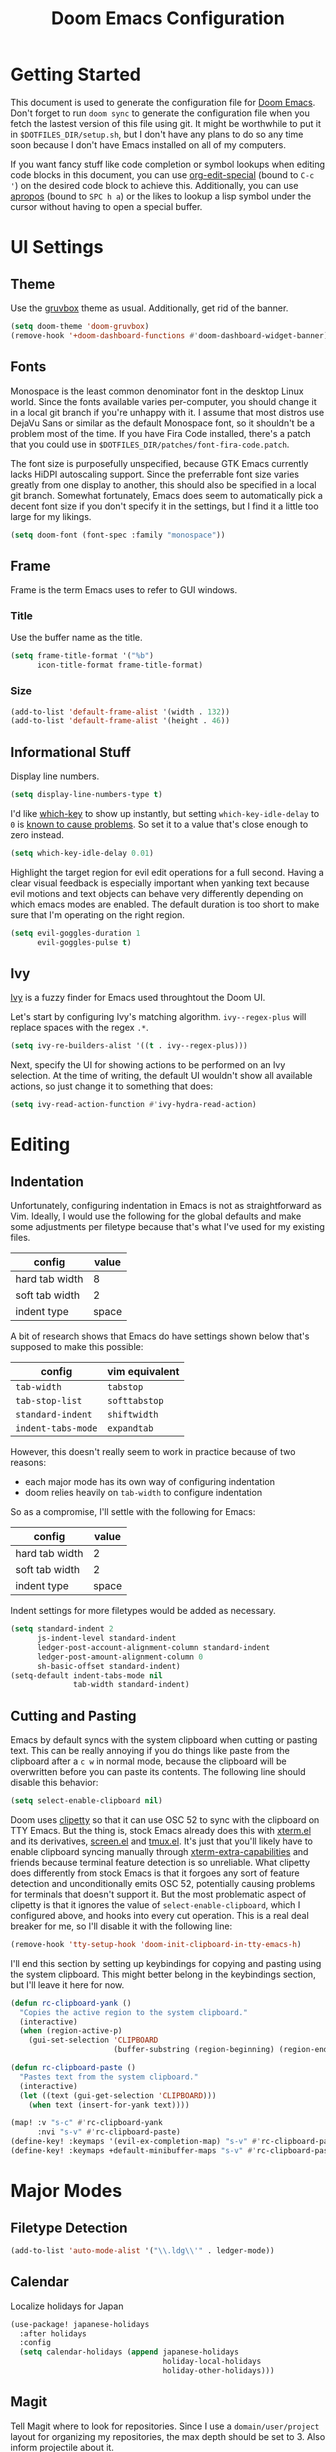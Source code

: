 #+TITLE: Doom Emacs Configuration

* Getting Started
This document is used to generate the configuration file for [[https://github.com/hlissner/doom-emacs][Doom Emacs]]. Don't
forget to run ~doom sync~ to generate the configuration file when you fetch
the lastest version of this file using git. It might be worthwhile to put it in
=$DOTFILES_DIR/setup.sh=, but I don't have any plans to do so any time soon
because I don't have Emacs installed on all of my computers.

If you want fancy stuff like code completion or symbol lookups when editing code
blocks in this document, you can use [[help:org-edit-special][org-edit-special]] (bound to =C-c '=) on the
desired code block to achieve this. Additionally, you can use [[help:apropos][apropos]] (bound to
=SPC h a=) or the likes to lookup a lisp symbol under the cursor without having
to open a special buffer.
* UI Settings
** Theme
Use the [[https://github.com/morhetz/gruvbox][gruvbox]] theme as usual. Additionally, get rid of the banner.

#+BEGIN_SRC emacs-lisp
(setq doom-theme 'doom-gruvbox)
(remove-hook '+doom-dashboard-functions #'doom-dashboard-widget-banner)
#+END_SRC
** Fonts
Monospace is the least common denominator font in the desktop Linux world. Since
the fonts available varies per-computer, you should change it in a local git
branch if you're unhappy with it. I assume that most distros use DejaVu Sans or
similar as the default Monospace font, so it shouldn't be a problem most of the
time. If you have Fira Code installed, there's a patch that you could use in
=$DOTFILES_DIR/patches/font-fira-code.patch=.

The font size is purposefully unspecified, because GTK Emacs currently lacks
HiDPI autoscaling support. Since the preferrable font size varies greatly from
one display to another, this should also be specified in a local git branch.
Somewhat fortunately, Emacs does seem to automatically pick a decent font size
if you don't specify it in the settings, but I find it a little too large for my
likings.

#+BEGIN_SRC emacs-lisp
(setq doom-font (font-spec :family "monospace"))
#+END_SRC
** Frame
Frame is the term Emacs uses to refer to GUI windows.
*** Title
Use the buffer name as the title.

#+BEGIN_SRC emacs-lisp
(setq frame-title-format '("%b")
      icon-title-format frame-title-format)
#+END_SRC
*** Size
#+BEGIN_SRC emacs-lisp
(add-to-list 'default-frame-alist '(width . 132))
(add-to-list 'default-frame-alist '(height . 46))
#+END_SRC
** Informational Stuff
Display line numbers.

#+BEGIN_SRC emacs-lisp
(setq display-line-numbers-type t)
#+END_SRC

I'd like [[https://github.com/justbur/emacs-which-key][which-key]] to show up instantly, but setting ~which-key-idle-delay~ to
~0~ is [[https://github.com/justbur/emacs-which-key/issues/134][known to cause problems]]. So set it to a value that's close enough to zero
instead.

#+BEGIN_SRC emacs-lisp
(setq which-key-idle-delay 0.01)
#+END_SRC

Highlight the target region for evil edit operations for a full second. Having a
clear visual feedback is especially important when yanking text because evil
motions and text objects can behave very differently depending on which emacs
modes are enabled. The default duration is too short to make sure that I'm
operating on the right region.

#+BEGIN_SRC emacs-lisp
(setq evil-goggles-duration 1
      evil-goggles-pulse t)
#+END_SRC
** Ivy
[[https://github.com/abo-abo/swiper][Ivy]] is a fuzzy finder for Emacs used throughtout the Doom UI.

Let's start by configuring Ivy's matching algorithm. ~ivy--regex-plus~ will
replace spaces with the regex ~.*~.

#+BEGIN_SRC emacs-lisp
(setq ivy-re-builders-alist '((t . ivy--regex-plus)))
#+END_SRC

Next, specify the UI for showing actions to be performed on an Ivy selection. At
the time of writing, the default UI wouldn't show all available actions, so just
change it to something that does:

#+BEGIN_SRC emacs-lisp
(setq ivy-read-action-function #'ivy-hydra-read-action)
#+END_SRC
* Editing
** Indentation
Unfortunately, configuring indentation in Emacs is not as straightforward as
Vim. Ideally, I would use the following for the global defaults and make some
adjustments per filetype because that's what I've used for my existing files.

| config         | value |
|----------------+-------|
| hard tab width |     8 |
| soft tab width |     2 |
| indent type    | space |

A bit of research shows that Emacs do have settings shown below that's supposed
to make this possible:

| config             | vim equivalent |
|--------------------+----------------|
| ~tab-width~        | ~tabstop~      |
| ~tab-stop-list~    | ~softtabstop~  |
| ~standard-indent~  | ~shiftwidth~   |
| ~indent-tabs-mode~ | ~expandtab~    |

However, this doesn't really seem to work in practice because of two reasons:

- each major mode has its own way of configuring indentation
- doom relies heavily on ~tab-width~ to configure indentation

So as a compromise, I'll settle with the following for Emacs:

| config         | value |
|----------------+-------|
| hard tab width |     2 |
| soft tab width |     2 |
| indent type    | space |

Indent settings for more filetypes would be added as necessary.

#+BEGIN_SRC emacs-lisp
(setq standard-indent 2
      js-indent-level standard-indent
      ledger-post-account-alignment-column standard-indent
      ledger-post-amount-alignment-column 0
      sh-basic-offset standard-indent)
(setq-default indent-tabs-mode nil
              tab-width standard-indent)
#+END_SRC
** Cutting and Pasting
Emacs by default syncs with the system clipboard when cutting or pasting text.
This can be really annoying if you do things like paste from the clipboard after
a =c w= in normal mode, because the clipboard will be overwritten before you can
paste its contents. The following line should disable this behavior:

#+BEGIN_SRC emacs-lisp
(setq select-enable-clipboard nil)
#+END_SRC

Doom uses [[https://github.com/spudlyo/clipetty][clipetty]] so that it can use OSC 52 to sync with the clipboard on TTY
Emacs. But the thing is, stock Emacs already does this with [[https://github.com/emacs-mirror/emacs/blob/master/lisp/term/xterm.el][xterm.el]] and its
derivatives, [[https://github.com/emacs-mirror/emacs/blob/master/lisp/term/screen.el][screen.el]] and [[https://github.com/emacs-mirror/emacs/blob/master/lisp/term/tmux.el][tmux.el]]. It's just that you'll likely have to enable
clipboard syncing manually through [[help:xterm-extra-capabilities][xterm-extra-capabilities]] and friends because
terminal feature detection is so unreliable. What clipetty does differently from
stock Emacs is that it forgoes any sort of feature detection and unconditionally
emits OSC 52, potentially causing problems for terminals that doesn't support
it. But the most problematic aspect of clipetty is that it ignores the value of
=select-enable-clipboard=, which I configured above, and hooks into every cut
operation. This is a real deal breaker for me, so I'll disable it with the
following line:

#+BEGIN_SRC emacs-lisp
(remove-hook 'tty-setup-hook 'doom-init-clipboard-in-tty-emacs-h)
#+END_SRC

I'll end this section by setting up keybindings for copying and pasting using
the system clipboard. This might better belong in the keybindings section, but
I'll leave it here for now.

#+BEGIN_SRC emacs-lisp
(defun rc-clipboard-yank ()
  "Copies the active region to the system clipboard."
  (interactive)
  (when (region-active-p)
    (gui-set-selection 'CLIPBOARD
                       (buffer-substring (region-beginning) (region-end)))))

(defun rc-clipboard-paste ()
  "Pastes text from the system clipboard."
  (interactive)
  (let ((text (gui-get-selection 'CLIPBOARD)))
    (when text (insert-for-yank text))))

(map! :v "s-c" #'rc-clipboard-yank
      :nvi "s-v" #'rc-clipboard-paste)
(define-key! :keymaps '(evil-ex-completion-map) "s-v" #'rc-clipboard-paste)
(define-key! :keymaps +default-minibuffer-maps "s-v" #'rc-clipboard-paste)
#+END_SRC
* Major Modes
** Filetype Detection
#+BEGIN_SRC emacs-lisp
(add-to-list 'auto-mode-alist '("\\.ldg\\'" . ledger-mode))
#+END_SRC
** Calendar
Localize holidays for Japan

#+BEGIN_SRC emacs-lisp
(use-package! japanese-holidays
  :after holidays
  :config
  (setq calendar-holidays (append japanese-holidays
                                  holiday-local-holidays
                                  holiday-other-holidays)))
#+END_SRC
** Magit
Tell Magit where to look for repositories. Since I use a =domain/user/project=
layout for organizing my repositories, the max depth should be set to 3. Also
inform projectile about it.

#+BEGIN_SRC emacs-lisp
(setq magit-repository-directories
        '(("~/Documents/src/repos" . 3) ("~/Documents/src/go/src" . 3))
      projectile-project-search-path
        (mapcar #'car magit-repository-directories))
#+END_SRC

Add a command in the "push" menu to push to a remote without an explicit
refspec. This is useful if you want to use a refspec that you've specified in
your gitconfig.

#+BEGIN_SRC emacs-lisp
(after! magit
  (transient-append-suffix 'magit-push "r"
    '("R" "implicit refspecs" magit-push-to-remote)))
#+END_SRC

Add a keybinding to browse files in other git projects. It works similarly to
=SPC p p= (bound to [[elisp:(projectile-switch-project)][projectile-switch-project]]), but it can find projects not
visited before. It looks for git projects in ~magit-repository-directories~.

#+BEGIN_SRC emacs-lisp
(defun rc-browse-in-git-repo ()
  (interactive)
  (doom-project-browse (magit-read-repository)))

(map! :after magit
      :leader
      :prefix "g"
      :desc "Browse other git projects"
      "p" #'rc-browse-in-git-repo)
#+END_SRC
** Org Mode
Set default location for placing org files

#+BEGIN_SRC emacs-lisp
(setq org-directory "~/Documents/org/"
      org-archive-location (concat org-directory ".archive/%s::")
      org-roam-db-location (concat doom-cache-dir "org-roam.db")
      org-roam-directory (concat org-directory "notes/"))
#+END_SRC

Enable org-habit

#+BEGIN_SRC emacs-lisp
(after! org (add-to-list 'org-modules 'org-habit t))
#+END_SRC

Set the initial fold level. Only the headlines should be visible.

#+BEGIN_SRC emacs-lisp
(setq org-startup-folded 'content)
#+END_SRC

Show inline images by default

#+BEGIN_SRC emacs-lisp
(setq org-startup-with-inline-images t)
#+END_SRC
